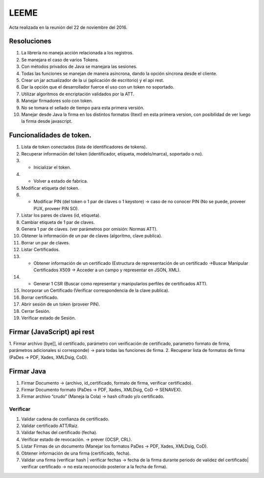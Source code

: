 LEEME
=====

Acta realizada en la reunión del 22 de noviembre del 2016.

Resoluciones
------------

1. La librería no maneja acción relacionada a los registros.
2. Se manejara el caso de varios Tokens.
3. Con métodos privados de Java se manejara las sesiones.
4. Todas las funciones se manejan de manera asíncrona, dando la opción síncrona desde el cliente.
5. Crear un jar actualizador de la ui (aplicación de escritorio) y el api rest.
6. Dar la opción que el desarrollador fuerce el uso con un token no soportado.
7. Utilizar algoritmos de encriptación validados por la ATT.
8. Manejar firmadores solo con token.
9. No se tomara el sellado de tiempo para esta primera versión.
10. Manejar desde Java la firma en los distintos formatos (Itext) en esta primera version, con posibilidad de ver luego la firma desde javascript.

Funcionalidades de token.
-------------------------

1. Lista de token conectados (lista de identificadores de tokens).
2. Recuperar información del token (identificador, etiqueta, modelo/marca), soportado o no).
3. * Inicializar el token.
4. * Volver a estado de fabrica.
5. Modificar etiqueta del token.
6. * Modificar PIN (del token o 1 par de claves o 1 keystore) → caso de no conocer PIN (No se puede, proveer PUX, proveer PIN SO).
7. Listar los pares de claves (id, etiqueta).
8. Cambiar etiqueta de 1 par de claves.
9. Genera 1 par de claves. (ver parámetros por omisión: Normas ATT).
10. Obtener la información de un par de claves (algoritmo, clave publica).
11. Borrar un par de claves.
12. Listar Certificados.
13. * Obtener información de un certificado (Estructura de representación de un certificado →Buscar Manipular Certificados X509 → Acceder a un campo y representar en  JSON, XML).
14. * Generar 1 CSR (Buscar como representar y manipularlos perfiles de certificados ATT).
15. Incorporar un Certificado (Verificar correspondencia de la clave publica).
16. Borrar certificado.
17. Abrir sesión de un token (proveer PIN).
18. Cerrar Sesión.
19. Verificar estado de Sesión.

Firmar (JavaScript) api rest
----------------------------

1. Firmar archivo (bye[], id certificado, parámetro con verificación de certificado, parametro
formato de firma, parámetros adicionales si corresponde) → para todas las funciones de firma.
2. Recuperar lista de formatos de firma (PaDes → PDF, Xades, XMLDsig, CoD).

Firmar Java
-----------

1. Firmar Documento → (archivo, id_certificado, formato de firma, verificar certificado).
2. Firmar Documento formato (PaDes → PDF, Xades, XMLDsig, CoD → SENAVEX).
3. Firmar archivo “crudo” (Maneja la Cola) → hash cifrado y/o certificado.

Verificar
^^^^^^^^^

1. Validar cadena de confianza de certificado.
2. Validar certificado ATT/Raiz.
3. Validar fechas del certificado (fecha).
4. Verificar estado de revocación. → prever (OCSP, CRL).
5. Listar Firmas de un documento (Manejar los formatos PaDes → PDF, Xades, XMLDsig, CoD).
6. Obtener información de una firma (certificado, fecha).
7. Validar una firma (verificar hash | verificar fechas → fecha de la firma durante periodo de validez del certificado| verificar certificado → no esta reconocido posterior a la fecha de firma).
